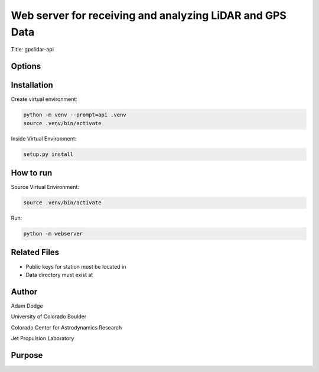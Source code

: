 Web server for receiving and analyzing LiDAR and GPS Data
=========================================================

Title: gpslidar-api

Options
-------

Installation
------------
Create virtual environment:

.. code-block::

    python -m venv --prompt=api .venv
    source .venv/bin/activate

Inside Virtual Environment:

.. code-block::

    setup.py install


How to run
----------
Source Virtual Environment:

.. code-block::

    source .venv/bin/activate

Run:

.. code-block::

    python -m webserver


Related Files
-------------
- Public keys for station must be located in
- Data directory must exist at


Author
------
Adam Dodge

University of Colorado Boulder

Colorado Center for Astrodynamics Research

Jet Propulsion Laboratory

Purpose
-------
